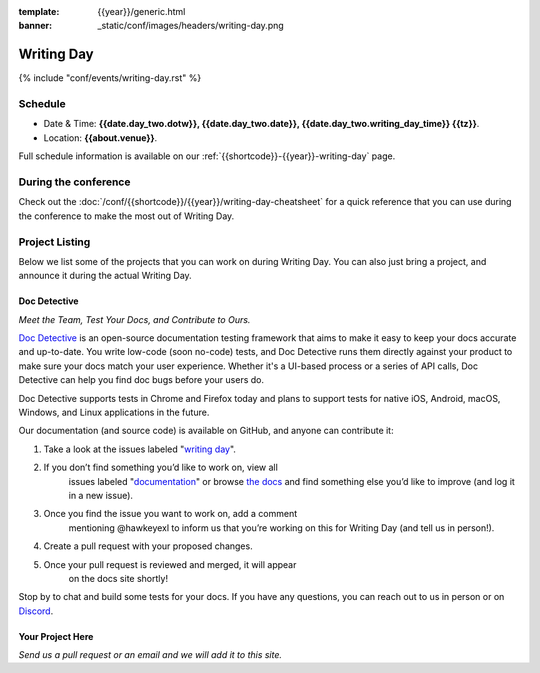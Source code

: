 :template: {{year}}/generic.html
:banner: _static/conf/images/headers/writing-day.png

Writing Day
===========

{% include "conf/events/writing-day.rst" %}

Schedule
--------

- Date & Time: **{{date.day_two.dotw}}, {{date.day_two.date}}, {{date.day_two.writing_day_time}} {{tz}}**.
- Location: **{{about.venue}}**.

Full schedule information is available on our :ref:`{{shortcode}}-{{year}}-writing-day` page.


During the conference
---------------------

Check out the :doc:`/conf/{{shortcode}}/{{year}}/writing-day-cheatsheet` for a quick reference that you can use during the conference to make the most out of Writing Day. 

Project Listing
---------------

Below we list some of the projects that you can work on during Writing Day.
You can also just bring a project,
and announce it during the actual Writing Day.

Doc Detective
~~~~~~~~~~~~~

*Meet the Team, Test Your Docs, and Contribute to Ours.*

`Doc Detective <https://github.com/doc-detective/doc-detective>`__ is
an open-source documentation testing framework that aims to make
it easy to keep your docs accurate and up-to-date. You write
low-code (soon no-code) tests, and Doc Detective runs them
directly against your product to make sure your docs match your
user experience. Whether it's a UI-based process or a series of
API calls, Doc Detective can help you find doc bugs before your
users do.

Doc Detective supports tests in Chrome and Firefox today and plans
to support tests for native iOS, Android, macOS, Windows, and
Linux applications in the future.

Our documentation (and source code) is available on GitHub, and
anyone can contribute it:

#. Take a look at the issues labeled "`writing day <https://github.com/doc-detective/doc-detective/labels/writing%20day>`__".

#. If you don’t find something you’d like to work on, view all
    issues labeled
    "`documentation <https://github.com/doc-detective/doc-detective/labels/documentation>`__"
    or browse `the docs <https://github.com/doc-detective/doc-detective>`__ and
    find something else you’d like to improve (and log it in a new
    issue).

#. Once you find the issue you want to work on, add a comment
    mentioning @hawkeyexl to inform us that you’re working on this
    for Writing Day (and tell us in person!).

#. Create a pull request with your proposed changes.

#. Once your pull request is reviewed and merged, it will appear
    on the docs site shortly!

Stop by to chat and build some tests for your docs. If you have
any questions, you can reach out to us in person or on
`Discord <https://discord.gg/tTmczpE4Yd>`__.

Your Project Here
~~~~~~~~~~~~~~~~~

*Send us a pull request or an email and we will add it to this site.*
